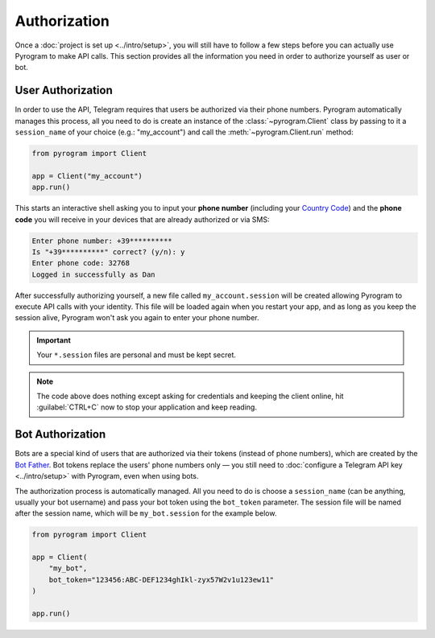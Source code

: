 Authorization
=============

Once a :doc:`project is set up <../intro/setup>`, you will still have to follow a few steps before you can actually use Pyrogram to make
API calls. This section provides all the information you need in order to authorize yourself as user or bot.

User Authorization
------------------

In order to use the API, Telegram requires that users be authorized via their phone numbers.
Pyrogram automatically manages this process, all you need to do is create an instance of the
:class:`~pyrogram.Client` class by passing to it a ``session_name`` of your choice (e.g.: "my_account") and call
the :meth:`~pyrogram.Client.run` method:

.. code-block:: python

    from pyrogram import Client

    app = Client("my_account")
    app.run()

This starts an interactive shell asking you to input your **phone number** (including your `Country Code`_) and the
**phone code** you will receive in your devices that are already authorized or via SMS:

.. code-block:: text

    Enter phone number: +39**********
    Is "+39**********" correct? (y/n): y
    Enter phone code: 32768
    Logged in successfully as Dan

After successfully authorizing yourself, a new file called ``my_account.session`` will be created allowing Pyrogram to
execute API calls with your identity. This file will be loaded again when you restart your app, and as long as you
keep the session alive, Pyrogram won't ask you again to enter your phone number.

.. important::

    Your ``*.session`` files are personal and must be kept secret.

.. note::

    The code above does nothing except asking for credentials and keeping the client online, hit :guilabel:`CTRL+C` now
    to stop your application and keep reading.

Bot Authorization
-----------------

Bots are a special kind of users that are authorized via their tokens (instead of phone numbers), which are created by
the `Bot Father`_. Bot tokens replace the users' phone numbers only — you still need to
:doc:`configure a Telegram API key <../intro/setup>` with Pyrogram, even when using bots.

The authorization process is automatically managed. All you need to do is choose a ``session_name`` (can be anything,
usually your bot username) and pass your bot token using the ``bot_token`` parameter. The session file will be named
after the session name, which will be ``my_bot.session`` for the example below.

.. code-block:: python

    from pyrogram import Client

    app = Client(
        "my_bot",
        bot_token="123456:ABC-DEF1234ghIkl-zyx57W2v1u123ew11"
    )

    app.run()

.. _Country Code: https://en.wikipedia.org/wiki/List_of_country_calling_codes
.. _Bot Father: https://t.me/botfather